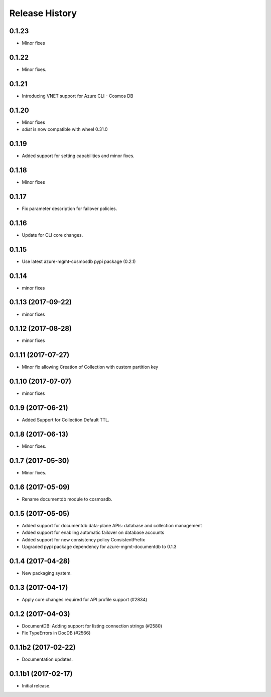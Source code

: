 .. :changelog:

Release History
===============

0.1.23
++++++
* Minor fixes

0.1.22
++++++
* Minor fixes.

0.1.21
++++++
* Introducing VNET support for Azure CLI - Cosmos DB

0.1.20
++++++
* Minor fixes
* `sdist` is now compatible with wheel 0.31.0

0.1.19
++++++
* Added support for setting capabilities and minor fixes.

0.1.18
++++++
* Minor fixes

0.1.17
++++++
* Fix parameter description for failover policies.

0.1.16
++++++
* Update for CLI core changes.

0.1.15
++++++
* Use latest azure-mgmt-cosmosdb pypi package (0.2.1)

0.1.14
++++++
* minor fixes

0.1.13 (2017-09-22)
+++++++++++++++++++
* minor fixes

0.1.12 (2017-08-28)
+++++++++++++++++++
* minor fixes

0.1.11 (2017-07-27)
+++++++++++++++++++
* Minor fix allowing Creation of Collection with custom partition key

0.1.10 (2017-07-07)
+++++++++++++++++++
* minor fixes

0.1.9 (2017-06-21)
++++++++++++++++++

* Added Support for Collection Default TTL.

0.1.8 (2017-06-13)
++++++++++++++++++
* Minor fixes.

0.1.7 (2017-05-30)
++++++++++++++++++
* Minor fixes.

0.1.6 (2017-05-09)
++++++++++++++++++

* Rename documentdb module to cosmosdb.

0.1.5 (2017-05-05)
++++++++++++++++++

* Added support for documentdb data-plane APIs:
  database and collection management
* Added support for enabling automatic failover on database accounts
* Added support for new consistency policy ConsistentPrefix
* Upgraded pypi package dependency for azure-mgmt-documentdb to 0.1.3

0.1.4 (2017-04-28)
++++++++++++++++++

* New packaging system.

0.1.3 (2017-04-17)
++++++++++++++++++

* Apply core changes required for API profile support (#2834)

0.1.2 (2017-04-03)
++++++++++++++++++

* DocumentDB: Adding support for listing connection strings (#2580)
* Fix TypeErrors in DocDB (#2566)

0.1.1b2 (2017-02-22)
+++++++++++++++++++++

* Documentation updates.


0.1.1b1 (2017-02-17)
+++++++++++++++++++++

* Initial release.


